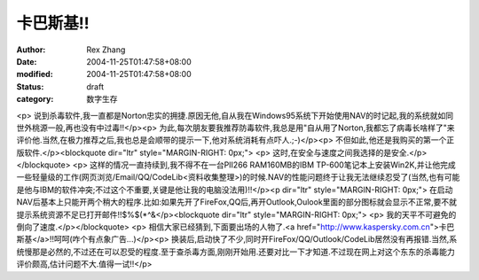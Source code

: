 
卡巴斯基!!
############


:author: Rex Zhang
:date: 2004-11-25T01:47:58+08:00
:modified: 2004-11-25T01:47:58+08:00
:status: draft
:category: 数字生存


<p>   说到杀毒软件,我一直都是Norton忠实的拥捷.原因无他,自从我在Windows95系统下开始使用NAV的时记起,我的系统就如同世外桃源一般,再也没有中过毒!!</p><p>   为此,每次朋友要我推荐防毒软件,我总是用"自从用了Norton,我都忘了病毒长啥样了"来评价他.当然,在极力推荐之后,我也总是会顺带的提示一下,他对系统消耗有点吓人.;-)</p><p>   不但如此,他还是我购买的第一个正版软件.</p><blockquote dir="ltr" style="MARGIN-RIGHT: 0px;"> <p>   这时,在安全与速度之间我选择的是安全.</p></blockquote> <p>   这样的情况一直持续到,我不得不在一台PII266 RAM160MB的IBM TP-600笔记本上安装Win2K,并让他完成一些轻量级的工作(网页浏览/Email/QQ/CodeLib<资料收集整理>)的时候.NAV的性能问题终于让我无法继续忍受了(当然,也有可能是他与IBM的软件冲突;不过这个不重要,关键是他让我的电脑没法用)!!</p><p dir="ltr" style="MARGIN-RIGHT: 0px;">   在启动NAV后基本上只能开两个稍大的程序.比如:如果先开了FireFox,QQ后,再开Outlook,Oulook里面的部分图标就会显示不正常,要不就提示系统资源不足已打开邮件!!$%$(*^&</p><blockquote dir="ltr" style="MARGIN-RIGHT: 0px;"> <p>   我的天平不可避免的倒向了速度.</p></blockquote> <p>   相信大家已经猜到,下面要出场的人物了.<a href="http://www.kaspersky.com.cn">卡巴斯基</a>!!呵呵(咋个有点象广告...)</p><p>   换装后,启动快了不少,同时开FireFox/QQ/Outlook/CodeLib居然没有再报错.当然,系统慢那是必然的,不过还在可以忍受的程度.至于查杀毒方面,刚刚开始用.还要对比一下才知道.不过现在网上对这个东东的杀毒能力评价颇高,估计问题不大.值得一试!!</p>
